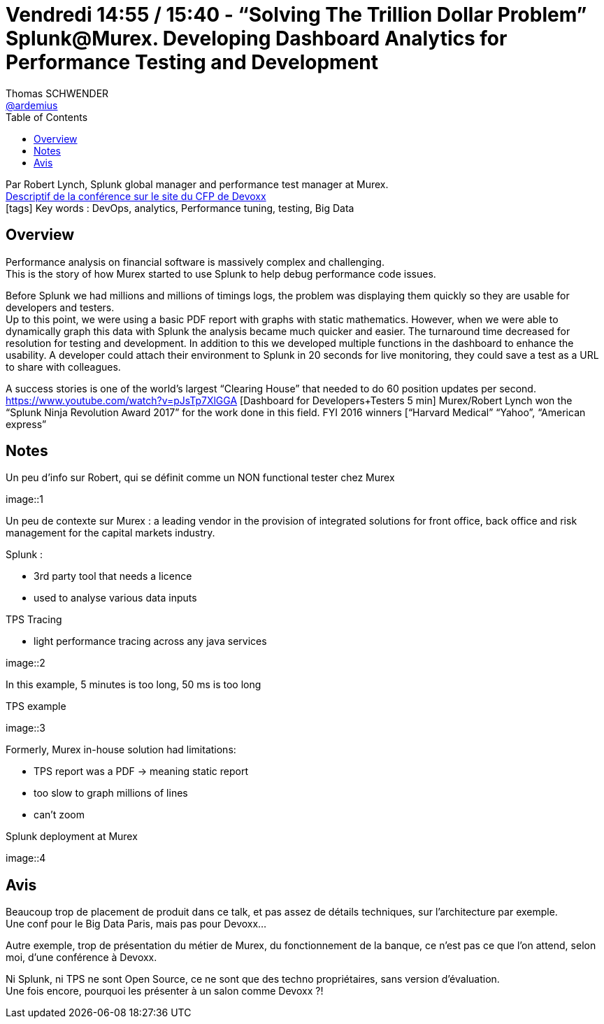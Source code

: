 = Vendredi 14:55 / 15:40 - “Solving The Trillion Dollar Problem” Splunk@Murex. Developing Dashboard Analytics for Performance Testing and Development
Thomas SCHWENDER <https://github.com/ardemius[@ardemius]>
// Handling GitHub admonition blocks icons
ifndef::env-github[:icons: font]
ifdef::env-github[]
:status:
:outfilesuffix: .adoc
:caution-caption: :fire:
:important-caption: :exclamation:
:note-caption: :paperclip:
:tip-caption: :bulb:
:warning-caption: :warning:
endif::[]
:imagesdir: ../images
:source-highlighter: highlightjs
// Next 2 ones are to handle line breaks in some particular elements (list, footnotes, etc.)
:lb: pass:[<br> +]
:sb: pass:[<br>]
// check https://github.com/Ardemius/personal-wiki/wiki/AsciiDoctor-tips for tips on table of content in GitHub
:toc: macro
//:toclevels: 3
// To turn off figure caption labels and numbers
:figure-caption!:

toc::[]

Par Robert Lynch, Splunk global manager and performance test manager at Murex. +
https://cfp.devoxx.fr/2018/talk/RRA-4186/%E2%80%9CSolving_The_Trillion_Dollar_Problem%E2%80%9D_Splunk%40Murex%2E_Developing_Dashboard_Analytics_for_Performance_Testing_and_Development[Descriptif de la conférence sur le site du CFP de Devoxx] +
icon:tags[] Key words : DevOps, analytics, Performance tuning, testing, Big Data

// ifdef::env-github[]
// https://www.youtube.com/watch?v=XXXXXX[vidéo de la présentation sur YouTube]
// endif::[]
// ifdef::env-browser[]
// video::XXXXXX[youtube, width=640, height=480]
// endif::[]

== Overview

====
Performance analysis on financial software is massively complex and challenging. +
This is the story of how Murex started to use Splunk to help debug performance code issues.

Before Splunk we had millions and millions of timings logs, the problem was displaying them quickly so they are usable for developers and testers. +
Up to this point, we were using a basic PDF report with graphs with static mathematics. However, when we were able to dynamically graph this data with Splunk the analysis became much quicker and easier. The turnaround time decreased for resolution for testing and development. In addition to this we developed multiple functions in the dashboard to enhance the usability. A developer could attach their environment to Splunk in 20 seconds for live monitoring, they could save a test as a URL to share with colleagues.

A success stories is one of the world’s largest “Clearing House” that needed to do 60 position updates per second. https://www.youtube.com/watch?v=pJsTp7XlGGA [Dashboard for Developers+Testers 5 min] Murex/Robert Lynch won the “Splunk Ninja Revolution Award 2017” for the work done in this field. FYI 2016 winners [“Harvard Medical” “Yahoo”, “American express”
====

== Notes

Un peu d'info sur Robert, qui se définit comme un NON functional tester chez Murex

image::1

Un peu de contexte sur Murex : a leading vendor in the provision of integrated solutions for front office, back office and risk management for the capital markets industry.

Splunk : 

* 3rd party tool that needs a licence
* used to analyse various data inputs

TPS Tracing 

* light performance tracing across any java services

image::2

In this example, 5 minutes is too long, 50 ms is too long

TPS example

image::3

Formerly, Murex in-house solution had limitations:

* TPS report was a PDF -> meaning static report
* too slow to graph millions of lines
* can't zoom

Splunk deployment at Murex

image::4

== Avis

Beaucoup trop de placement de produit dans ce talk, et pas assez de détails techniques, sur l'architecture par exemple. +
Une conf pour le Big Data Paris, mais pas pour Devoxx...

Autre exemple, trop de présentation du métier de Murex, du fonctionnement de la banque, ce n'est pas ce que l'on attend, selon moi, d'une conférence à Devoxx.

Ni Splunk, ni TPS ne sont Open Source, ce ne sont que des techno propriétaires, sans version d'évaluation. +
Une fois encore, pourquoi les présenter à un salon comme Devoxx ?!